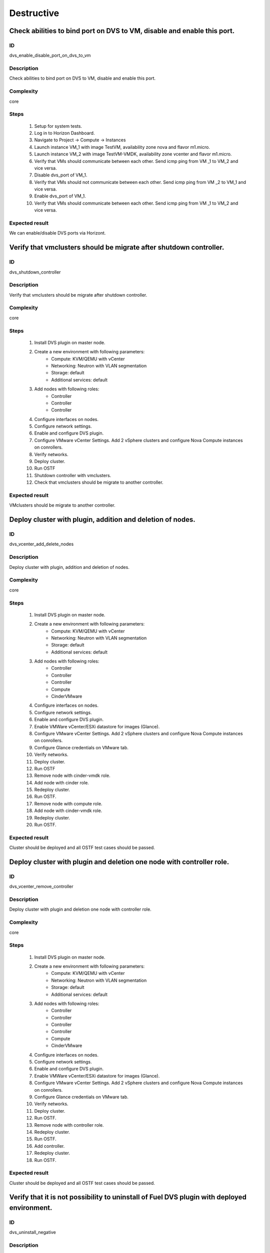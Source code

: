 Destructive
===========


Check abilities to bind port on DVS to VM, disable and enable this port.
------------------------------------------------------------------------


ID
##

dvs_enable_disable_port_on_dvs_to_vm


Description
###########

Check abilities to bind port on DVS to VM, disable and enable this port.


Complexity
##########

core


Steps
#####

    1. Setup for system tests.
    2. Log in to Horizon Dashboard.
    3. Navigate to Project ->  Compute -> Instances
    4. Launch instance VM_1 with image TestVM, availability zone nova and flavor m1.micro.
    5. Launch instance VM_2  with image TestVM-VMDK, availability zone  vcenter and flavor m1.micro.
    6. Verify that VMs  should communicate between each other. Send icmp ping from VM _1 to VM_2  and vice versa.
    7. Disable dvs_port of VM_1.
    8. Verify that VMs  should not communicate between each other. Send icmp ping from VM _2 to VM_1  and vice versa.
    9. Enable dvs_port of VM_1.
    10. Verify that VMs  should communicate between each other. Send icmp ping from VM _1 to VM_2  and vice versa.


Expected result
###############

We can enable/disable DVS ports via Horizont.


Verify that vmclusters should be migrate after shutdown controller.
-------------------------------------------------------------------


ID
##

dvs_shutdown_controller


Description
###########

Verify that vmclusters should be migrate after shutdown controller.


Complexity
##########

core


Steps
#####

    1. Install DVS plugin on master node.
    2. Create a new environment with following parameters:
        * Compute: KVM/QEMU with vCenter
        * Networking: Neutron with VLAN segmentation
        * Storage: default
        * Additional services: default
    3. Add nodes with following roles:
        * Controller
        * Controller
        * Controller
    4. Configure interfaces on nodes.
    5. Configure network settings.
    6. Enable and configure DVS plugin.
    7. Configure VMware vCenter Settings. Add 2 vSphere clusters and configure Nova Compute instances on conrollers.
    8. Verify networks.
    9. Deploy cluster.
    10. Run OSTF
    11. Shutdown controller with  vmclusters.
    12. Check that vmclusters should be migrate to another controller.


Expected result
###############

VMclusters should be migrate to another controller.


Deploy cluster with plugin, addition and deletion of nodes.
-----------------------------------------------------------


ID
##

dvs_vcenter_add_delete_nodes


Description
###########

Deploy cluster with plugin, addition and deletion of nodes.


Complexity
##########

core


Steps
#####

    1. Install DVS plugin on master node.
    2. Create a new environment with following parameters:
        * Compute: KVM/QEMU with vCenter
        * Networking: Neutron with VLAN segmentation
        * Storage: default
        * Additional services: default
    3. Add nodes with following roles:
        * Controller
        * Controller
        * Controller
        * Compute
        * CinderVMware
    4. Configure interfaces on nodes.
    5. Configure network settings.
    6. Enable and configure DVS plugin.
    7. Enable VMWare vCenter/ESXi datastore for images (Glance).
    8. Configure VMware vCenter Settings. Add 2 vSphere clusters and configure Nova Compute instances on conrollers.
    9. Configure Glance credentials on VMware tab.
    10. Verify networks.
    11. Deploy cluster.
    12. Run OSTF
    13. Remove node with cinder-vmdk role.
    14. Add node with cinder role.
    15. Redeploy cluster.
    16.  Run OSTF.
    17. Remove node with compute role.
    18. Add node with cinder-vmdk  role.
    19. Redeploy cluster.
    20. Run OSTF.


Expected result
###############

Cluster should be deployed and all OSTF test cases should be passed.


Deploy cluster with plugin and deletion one node with controller role.
----------------------------------------------------------------------


ID
##

dvs_vcenter_remove_controller


Description
###########

Deploy cluster with plugin and deletion one node with controller role.


Complexity
##########

core


Steps
#####

    1. Install DVS plugin on master node.
    2. Create a new environment with following parameters:
        * Compute: KVM/QEMU with vCenter
        * Networking: Neutron with VLAN segmentation
        * Storage: default
        * Additional services: default
    3. Add nodes with following roles:
        * Controller
        * Controller
        * Controller
        * Controller
        * Compute
        * CinderVMware
    4. Configure interfaces on nodes.
    5. Configure network settings.
    6. Enable and configure DVS plugin.
    7. Enable VMWare vCenter/ESXi datastore for images (Glance).
    8. Configure VMware vCenter Settings. Add 2 vSphere clusters and configure Nova Compute instances on conrollers.
    9. Configure Glance credentials on VMware tab.
    10. Verify networks.
    11. Deploy cluster.
    12. Run OSTF.
    13. Remove node with controller role.
    14. Redeploy cluster.
    15. Run OSTF.
    16. Add controller.
    17. Redeploy cluster.
    18. Run OSTF.


Expected result
###############

Cluster should be deployed and all OSTF test cases should be passed.


Verify that it is not possibility to uninstall of Fuel DVS plugin with deployed environment.
--------------------------------------------------------------------------------------------


ID
##

dvs_uninstall_negative


Description
###########

Verify that it is not possibility to uninstall of Fuel DVS plugin with deployed environment. 


Complexity
##########

core


Steps
#####

    1. Install DVS plugin on master node.
    2. Create a new environment with enabled plugin.
    3. Try to delete plugin via cli Remove plugin from master node.


Expected result
###############

Alert: "400 Client Error: Bad Request (Can't delete plugin which is enabled for some environment.)" should be displayed.



Check cluster functionality after reboot vcenter (Nova Compute on controllers).
-------------------------------------------------------------------------------


ID
##

dvs_vcenter_reboot_vcenter


Description
###########

Check cluster functionality after reboot vcenter. Nova Compute instances are running on controller nodes.


Complexity
##########

core


Steps
#####

    1. Install DVS plugin on master node.
    2. Create a new environment with following parameters:
        * Compute: KVM/QEMU with vCenter
        * Networking: Neutron with VLAN segmentation
        * Storage: default
        * Additional services: default
    3. Add nodes with following roles:
        * Controller
        * Compute
        * Cinder
        * CinderVMware
    4. Configure interfaces on nodes.
    5. Configure network settings.
    6. Enable and configure DVS plugin.
    7. Enable VMWare vCenter/ESXi datastore for images (Glance).
    8. Configure VMware vCenter Settings. Add 1 vSphere clusters and configure Nova Compute instances on conrollers.
    9. Configure Glance credentials on VMware tab.
    10. Verify networks.
    11. Deploy cluster.
    12. Run OSTF.
    13. Launch instance VM_1 with image TestVM, availability zone nova and flavor m1.micro.
    14. Launch instance VM_2  with image TestVM-VMDK, availability zone vcenter and flavor m1.micro.
    15. Check connection between VMs, send ping from VM_1 to VM_2 and vice verse.
    16. Reboot vcenter.
    17. Check that controller lost connection with vCenter.
    18. Wait for vCenter.
    19. Ensure that all instances from vCenter displayed in dashboard.
    20. Ensure connectivity between Nova's and VMware's VM.
    21. Run OSTF.


Expected result
###############

Cluster should be deployed and all OSTF test cases should be passed. ping shoul get response.


Check cluster functionality after reboot vcenter (Nova Compute on compute-vmware).
----------------------------------------------------------------------------------


ID
##

dvs_vcenter_reboot_vcenter_2


Description
###########

Check cluster functionality after reboot vcenter. Nova Compute instances are running on compute-vmware nodes.


Complexity
##########

core


Steps
#####

    1. Connect to a Fuel web UI with preinstalled plugin.
    2. Create a new environment with following parameters:
        * Compute: KVM/QEMU with vCenter
        * Networking: Neutron with VLAN segmentation
        * Storage: default
        * Additional services: default
    3. Add nodes with following roles:
        * Controller
        * Compute
        * Cinder
        * CinderVMware
        * ComputeVMware
    4. Configure interfaces on nodes.
    5. Configure network settings.
    6. Enable and configure DVS plugin.
    7. Enable VMWare vCenter/ESXi datastore for images (Glance).
    8. Configure VMware vCenter Settings. Add 1 vSphere clusters and configure Nova Compute instances on compute-vmware.
    9. Configure Glance credentials on VMware tab.
    10. Verify networks.
    11. Deploy cluster.
    12. Run OSTF.
    13. Launch instance VM_1 with image TestVM, AZ nova and flavor m1.micro.
    14. Launch instance VM_2  with image TestVM-VMDK, AZ vcenter and flavor m1.micro.
    15. Check connection between VMs, send ping from VM_1 to VM_2 and vice verse.
    16. Reboot vcenter.
    17. Check that ComputeVMware lost connection with vCenter.
    18. Wait for vCenter.
    19. Ensure that all instances from vCenter displayed in dashboard.
    20. Ensure connectivity between Nova's and VMware's VM.
    21. Run OSTF.


Expected result
###############

Cluster should be deployed and all OSTF test cases should be passed. pings shoul get response.
